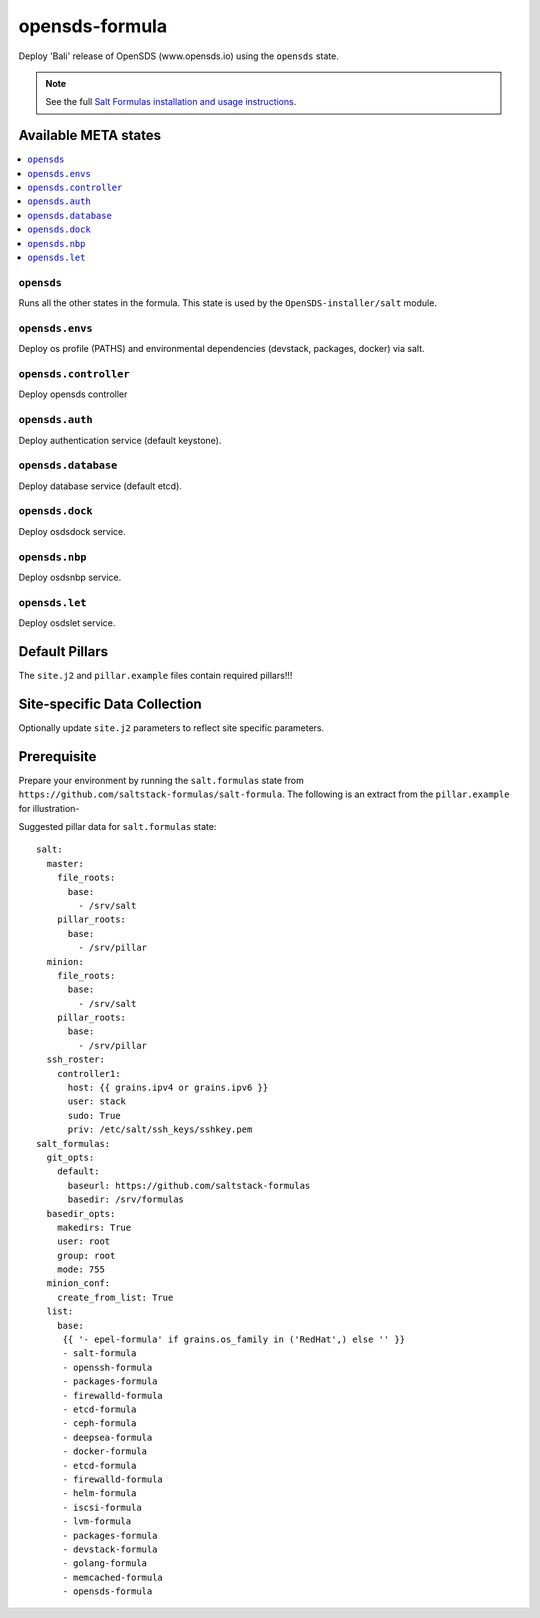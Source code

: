 ================
opensds-formula
================

Deploy 'Bali' release of OpenSDS (www.opensds.io) using the ``opensds`` state.

.. note::

    See the full `Salt Formulas installation and usage instructions
    <http://docs.saltstack.com/en/latest/topics/development/conventions/formulas.html>`_.

Available META states
======================

.. contents::
    :local:

``opensds``
------------

Runs all the other states in the formula. This state is used by the ``OpenSDS-installer/salt`` module.

``opensds.envs``
-----------------

Deploy os profile (PATHS) and environmental dependencies (devstack, packages, docker) via salt.

``opensds.controller``
-----------------

Deploy opensds controller

``opensds.auth``
-----------------

Deploy authentication service (default keystone).

``opensds.database``
-----------------

Deploy database service (default etcd).

``opensds.dock``
-----------------

Deploy osdsdock service.

``opensds.nbp``
-----------------

Deploy osdsnbp service.

``opensds.let``
-----------------

Deploy osdslet service.


Default Pillars
================

The ``site.j2`` and ``pillar.example`` files contain required pillars!!!

Site-specific Data Collection
==============================

Optionally update ``site.j2`` parameters to reflect site specific parameters.

Prerequisite
==============

Prepare your environment by running the ``salt.formulas`` state from ``https://github.com/saltstack-formulas/salt-formula``.  
The following is an extract from the ``pillar.example`` for illustration-

Suggested pillar data for ``salt.formulas`` state::

        salt:
          master:
            file_roots:
              base:
                - /srv/salt
            pillar_roots:
              base:
                - /srv/pillar
          minion:
            file_roots:
              base:
                - /srv/salt
            pillar_roots:
              base:
                - /srv/pillar
          ssh_roster:
            controller1:
              host: {{ grains.ipv4 or grains.ipv6 }}
              user: stack
              sudo: True
              priv: /etc/salt/ssh_keys/sshkey.pem
        salt_formulas:
          git_opts:
            default:
              baseurl: https://github.com/saltstack-formulas
              basedir: /srv/formulas
          basedir_opts:
            makedirs: True
            user: root
            group: root
            mode: 755
          minion_conf:
            create_from_list: True
          list:
            base:
             {{ '- epel-formula' if grains.os_family in ('RedHat',) else '' }}
             - salt-formula
             - openssh-formula
             - packages-formula
             - firewalld-formula
             - etcd-formula
             - ceph-formula
             - deepsea-formula
             - docker-formula
             - etcd-formula
             - firewalld-formula
             - helm-formula
             - iscsi-formula
             - lvm-formula
             - packages-formula
             - devstack-formula
             - golang-formula
             - memcached-formula
             - opensds-formula
        
